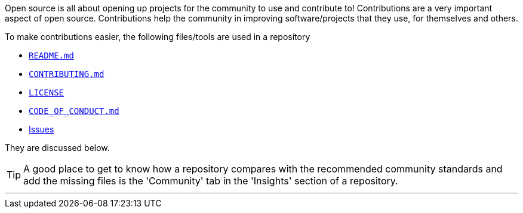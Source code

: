 
Open source is all about opening up projects for the community to use and contribute to! Contributions are a very important aspect of open source. Contributions help the community in improving software/projects that they use, for themselves and others.

To make contributions easier, the following files/tools are used in a repository

    * link:index.html#_readme_md[`README.md`]
    * link:index.html#_contributing_md[`CONTRIBUTING.md`]
    * link:index.html#_license[`LICENSE`]
    * link:index.html#_code_of_conduct[`CODE_OF_CONDUCT.md`]
    * link:index.html#_issues[Issues]

They are discussed below.

TIP: A good place to get to know how a repository compares with the recommended community standards and add the missing files is the 'Community' tab in the 'Insights' section of a repository.

'''
